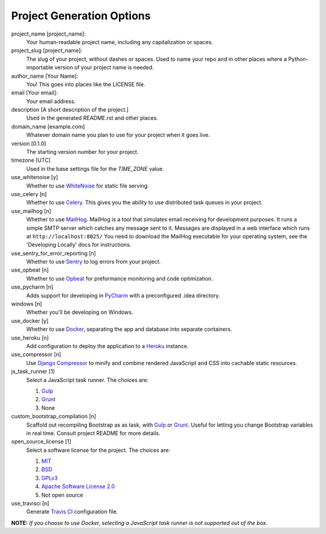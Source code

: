 Project Generation Options
==========================

project_name [project_name]:
    Your human-readable project name, including any capitalization or spaces.

project_slug [project_name]:
    The slug of your project, without dashes or spaces. Used to name your repo
    and in other places where a Python-importable version of your project name
    is needed.

author_name [Your Name]:
    You! This goes into places like the LICENSE file.

email [Your email]:
    Your email address.

description [A short description of the project.]
    Used in the generated README.rst and other places.

domain_name [example.com]
    Whatever domain name you plan to use for your project when it goes live.

version [0.1.0]
    The starting version number for your project.

timezone [UTC]
    Used in the base settings file for the `TIME_ZONE` value.

use_whitenoise [y]
    Whether to use WhiteNoise_ for static file serving.

use_celery [n]
    Whether to use Celery_. This gives you the ability to use distributed task
    queues in your project.

use_mailhog [n]
    Whether to use MailHog_. MailHog is a tool that simulates email receiving
    for development purposes. It runs a simple SMTP server which catches
    any message sent to it. Messages are displayed in a web interface which
    runs at ``http://localhost:8025/`` You need to download the MailHog
    executable for your operating system, see the 'Developing Locally' docs
    for instructions.

use_sentry_for_error_reporting [n]
    Whether to use Sentry_ to log errors from your project.

use_opbeat [n]
    Whether to use Opbeat_ for preformance monitoring and code optimization.

use_pycharm [n]
    Adds support for developing in PyCharm_ with a preconfigured .idea directory.

windows [n]
    Whether you'll be developing on Windows.

use_docker [y]
    Whether to use Docker_, separating the app and database into separate
    containers.

use_heroku [n]
    Add configuration to deploy the application to a Heroku_ instance.

use_compressor [n]
    Use `Django Compressor`_ to minify and combine rendered JavaScript and CSS
    into cachable static resources.

js_task_runner [1]
    Select a JavaScript task runner. The choices are:

    1. Gulp_
    2. Grunt_
    3. None

custom_bootstrap_compilation [n]
    Scaffold out recompiling Bootstrap as as task, with Gulp_ or Grunt_.
    Useful for letting you change Bootstrap variables in real time.
    Consult project README for more details.

open_source_license [1]
    Select a software license for the project. The choices are:

    1. MIT_
    2. BSD_
    3. GPLv3_
    4. `Apache Software License 2.0`_
    5. Not open source

use_travisci [n]
    Generate `Travis CI`_ configuration file.

**NOTE:** *If you choose to use Docker, selecting a JavaScript task runner is
not supported out of the box.*


.. _WhiteNoise: https://github.com/evansd/whitenoise
.. _Celery: https://github.com/celery/celery
.. _MailHog: https://github.com/mailhog/MailHog
.. _Sentry: https://github.com/getsentry/sentry
.. _Opbeat: https://github.com/opbeat/opbeat_python
.. _PyCharm: https://www.jetbrains.com/pycharm/
.. _Docker: https://github.com/docker/docker
.. _Heroku: https://github.com/heroku/heroku-buildpack-python
.. _Django Compressor: https://github.com/django-compressor/django-compressor
.. _Gulp: https://github.com/gulpjs/gulp
.. _Grunt: https://github.com/gruntjs/grunt
.. _Webpack: https://github.com/webpack/webpack
.. _Let's Encrypt: https://github.com/certbot/certbot
.. _MIT: https://opensource.org/licenses/MIT
.. _BSD: https://opensource.org/licenses/BSD-3-Clause
.. _GPLv3: https://www.gnu.org/licenses/gpl.html
.. _Apache Software License 2.0: http://www.apache.org/licenses/LICENSE-2.0
.. _Travis CI: https://travis-ci.org/
